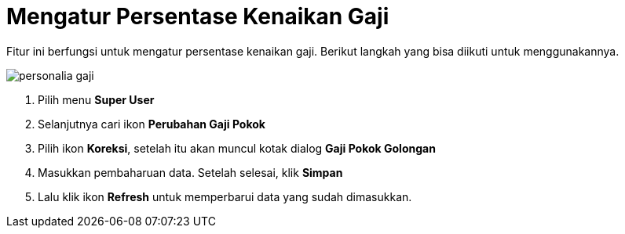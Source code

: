 = Mengatur Persentase Kenaikan Gaji

Fitur ini berfungsi untuk mengatur persentase kenaikan gaji. Berikut langkah yang bisa diikuti untuk menggunakannya.

image::../images-personalia/personalia-gaji.png[align="center"]

1. Pilih menu *Super User*
2. Selanjutnya cari ikon *Perubahan Gaji Pokok*
3. Pilih ikon *Koreksi*, setelah itu akan muncul kotak dialog *Gaji Pokok Golongan* 
4. Masukkan pembaharuan data. Setelah selesai, klik *Simpan*
5. Lalu klik ikon *Refresh* untuk memperbarui data yang sudah dimasukkan.

